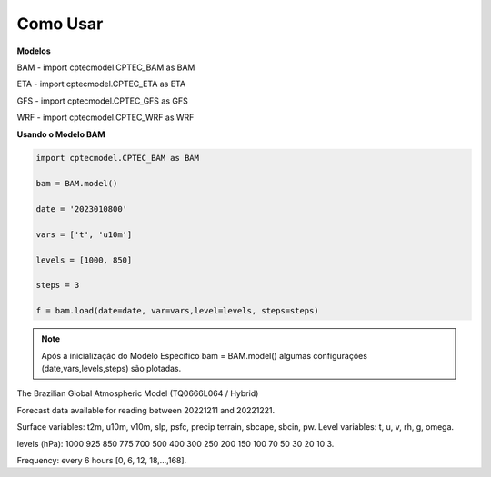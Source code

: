 Como Usar
=========

**Modelos**

BAM - import cptecmodel.CPTEC_BAM as BAM

ETA - import cptecmodel.CPTEC_ETA as ETA

GFS - import cptecmodel.CPTEC_GFS as GFS

WRF - import cptecmodel.CPTEC_WRF as WRF

**Usando o Modelo BAM**

.. code-block:: console

    import cptecmodel.CPTEC_BAM as BAM
    
    bam = BAM.model()
    
    date = '2023010800'
    
    vars = ['t', 'u10m']
    
    levels = [1000, 850]
    
    steps = 3
    
    f = bam.load(date=date, var=vars,level=levels, steps=steps)
    

.. note::

    Após a inicialização do Modelo Específico 
    bam = BAM.model()
    algumas configurações (date,vars,levels,steps)
    são plotadas.


The Brazilian Global Atmospheric Model (TQ0666L064 / Hybrid)

Forecast data available for reading between 20221211 and 20221221.

Surface variables: t2m, u10m, v10m, slp, psfc, precip terrain, sbcape, sbcin, pw. Level variables: t, u, v, rh, g, omega.

levels (hPa): 1000 925 850 775 700 500 400 300 250 200 150 100 70 50 30 20 10 3.

Frequency: every 6 hours [0, 6, 12, 18,...,168].


